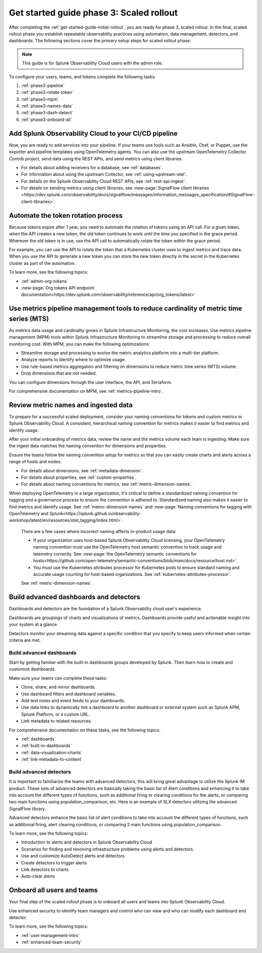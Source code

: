 .. _get-started-guide-scaled-rollout:

Get started guide phase 3: Scaled rollout
*********************************************************

After completing the :ref:`get-started-guide-initial-rollout`, you are ready for phase 3, scaled rollout. In the final, scaled rollout phase you establish repeatable observability practices using automation, data management, detectors, and dashboards. The following sections cover the primary setup steps for scaled rollout phase.

.. note:: This guide is for Splunk Observability Cloud users with the admin role. 


.. image:: /_images/get-started/onboarding-guide-2point0-scaled.svg
   :width: 100%
   :alt: 

To configure your users, teams, and tokens complete the following tasks:

#. :ref:`phase3-pipeline`
#. :ref:`phase3-rotate-token`
#. :ref:`phase3-mpm`
#. :ref:`phase3-names-data`
#. :ref:`phase3-dash-detect`
#. :ref:`phase3-onboard-all`

.. _phase3-pipeline:

Add Splunk Observability Cloud to your CI/CD pipeline
=========================================================
Now, you are ready to add services into your pipeline. If your teams use tools such as Ansible, Chef, or Puppet, use the exporter and pipeline templates using OpenTelemetry agents. You can also use the upstream OpenTelemetry Collector Contrib project, send data using the REST APIs, and send metrics using client libraries.

* For details about adding receivers for a database, see :ref:`databases`.
* For information about using the upstream Collector, see :ref:`using-upstream-otel`.
* For details on the Splunk Observability Cloud REST APIs, see :ref:`rest-api-ingest`.
* For details on sending metrics using client libraries, see :new-page:`SignalFlow client libraries <https://dev.splunk.com/observability/docs/signalflow/messages/information_messages_specification/#SignalFlow-client-libraries>`.

.. _phase3-rotate-token:

Automate the token rotation process
======================================

Because tokens expire after 1 year, you need to automate the rotation of tokens using an API call. For a given token, when the API creates a new token, the old token continues to work until the time you specified in the grace period. Wherever the old token is in use, use the API call to automatically rotate the token within the grace period.

For example, you can use the API to rotate the token that a Kubernetes cluster uses to ingest metrics and trace data. When you use the API to generate a new token you can store the new token directly in the secret in the Kubernetes cluster as part of the automation.

To learn more, see the following topics:

- :ref:`admin-org-tokens`
- :new-page:`Org tokens API endpoint documentation<https://dev.splunk.com/observability/reference/api/org_tokens/latest>`

.. _phase3-mpm:

Use metrics pipeline management tools to reduce cardinality of metric time series (MTS)
=========================================================================================

As metrics data usage and cardinality grows in Splunk Infrastructure Monitoring, the cost increases. Use metrics pipeline management (MPM) tools within Splunk Infrastructure Monitoring to streamline storage and processing to reduce overall monitoring cost. With MPM, you can make the following optimizations:

* Streamline storage and processing to evolve the metric analytics platform into a multi-tier platform.

* Analyze reports to identify where to optimize usage.

* Use rule-based metrics aggregation and filtering on dimensions to reduce metric time series (MTS) volume.

* Drop dimensions that are not needed. 

You can configure dimensions through the user interface, the API, and Terraform.

For comprehensive documentation on MPM, see :ref:`metrics-pipeline-intro`.

.. _phase3-names-data:

Review metric names and ingested data
=========================================================================================

To prepare for a successful scaled deployment, consider your naming conventions for tokens and custom metrics in Splunk Observability Cloud. A consistent, hierarchical naming convention for metrics makes it easier to find metrics and identify usage.

After your initial onboarding of metrics data, review the name and the metrics volume each team is ingesting. Make sure the ingest data matches the naming convention for dimensions and properties. 

Ensure the teams follow the naming convention setup for metrics so that you can easily create charts and alerts across a range of hosts and nodes.

* For details about dimensions, see :ref:`metadata-dimension`.
* For details about properties, see :ref:`custom-properties`.
* For details about naming conventions for metrics, see :ref:`metric-dimension-names`.


When deploying OpenTelemetry in a large organization, it's critical to define a standardized naming convention for tagging and a governance process to ensure the convention is adhered to. Standardized naming also makes it easier to find metrics and identify usage. See :ref:`metric-dimension-names` and :new-page:`Naming conventions for tagging with OpenTelemetry and Splunk<https://splunk.github.io/observability-workshop/latest/en/resources/otel_tagging/index.html>`.

   There are a few cases where incorrect naming affects in-product usage data:  

   * If your organization uses host-based Splunk Observability Cloud licensing, your OpenTelemetry naming convention must use the OpenTelemetry host semantic convention to track usage and telemetry correctly. See :new-page:`the OpenTelemetry semantic conventions for hosts<https://github.com/open-telemetry/semantic-conventions/blob/main/docs/resource/host.md>`.
   * You must use the Kubernetes attributes processor for Kubernetes pods to ensure standard naming and accurate usage counting for host-based organizations. See :ref:`kubernetes-attributes-processor`. 

   See :ref:`metric-dimension-names`.

.. _phase3-dash-detect:

Build advanced dashboards and detectors
=========================================================================================

Dashboards and detectors are the foundation of a Splunk Observability cloud user's experience. 

Dashboards are groupings of charts and visualizations of metrics. Dashboards provide useful and actionable insight into your system at a glance.

Detectors monitor your streaming data against a specific condition that you specify to keep users informed when certain criteria are met.

Build advanced dashboards
-----------------------------

Start by getting familiar with the built-in dashboards groups developed by Splunk. Then learn how to create and customize dashboards. 

Make sure your teams can complete these tasks:

* Clone, share, and mirror dashboards. 
* Use dashboard filters and dashboard variables. 
* Add text notes and event feeds to your dashboards. 
* Use data links to dynamically link a dashboard to another dashboard or external system such as Splunk APM, Splunk Platform, or a custom URL.
* Link metadata to related resources.

For comprehensive documentation on these tasks, see the following topics:


- :ref:`dashboards`
- :ref:`built-in-dashboards`
- :ref:`data-visualization-charts`
- :ref:`link-metadata-to-content`


Build advanced detectors
-----------------------------
It is important to familiarize the teams with advanced detectors, this will bring great advantage to utilize the Splunk IM product. These sets of advanced detectors are basically taking the basic list of Alert conditions and enhancing it to take into account the different types of functions, such as additional firing or clearing conditions for the alerts, or comparing two main functions using population_comparison, etc. Here is an example of SLX detectors utilizing the advanced SignalFlow library.

Advanced detectors enhance the basic list of alert conditions to take into account the different types of functions, such as additional firing, alert clearing conditions, or comparing 2 main functions using population_comparison.

To learn more, see the following topics:

* Introduction to alerts and detectors in Splunk Observability Cloud
* Scenarios for finding and resolving infrastructure problems using alerts and detectors
* Use and customize AutoDetect alerts and detectors
* Create detectors to trigger alerts
* Link detectors to charts
* Auto-clear alerts

.. _phase3-onboard-all:

Onboard all users and teams
================================================================================================================

Your final step of the scaled rollout phase is to onboard all users and teams into Splunk Observability Cloud. 

Use enhanced security to identify team managers and control who can view and who can modify each dashboard and detector. 

To learn more, see the following topics:

- :ref:`user-management-intro`

- :ref:`enhanced-team-security`
